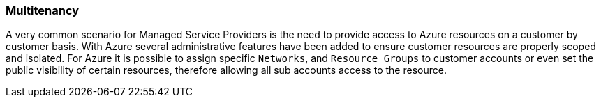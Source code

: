 === Multitenancy

A very common scenario for Managed Service Providers is the need to provide access to Azure resources on a customer by customer basis. With Azure several administrative features have been added to ensure customer resources are properly scoped and isolated. For Azure it is possible to assign specific `Networks`, and `Resource Groups` to customer accounts or even set the public visibility of certain resources, therefore allowing all sub accounts access to the resource.


